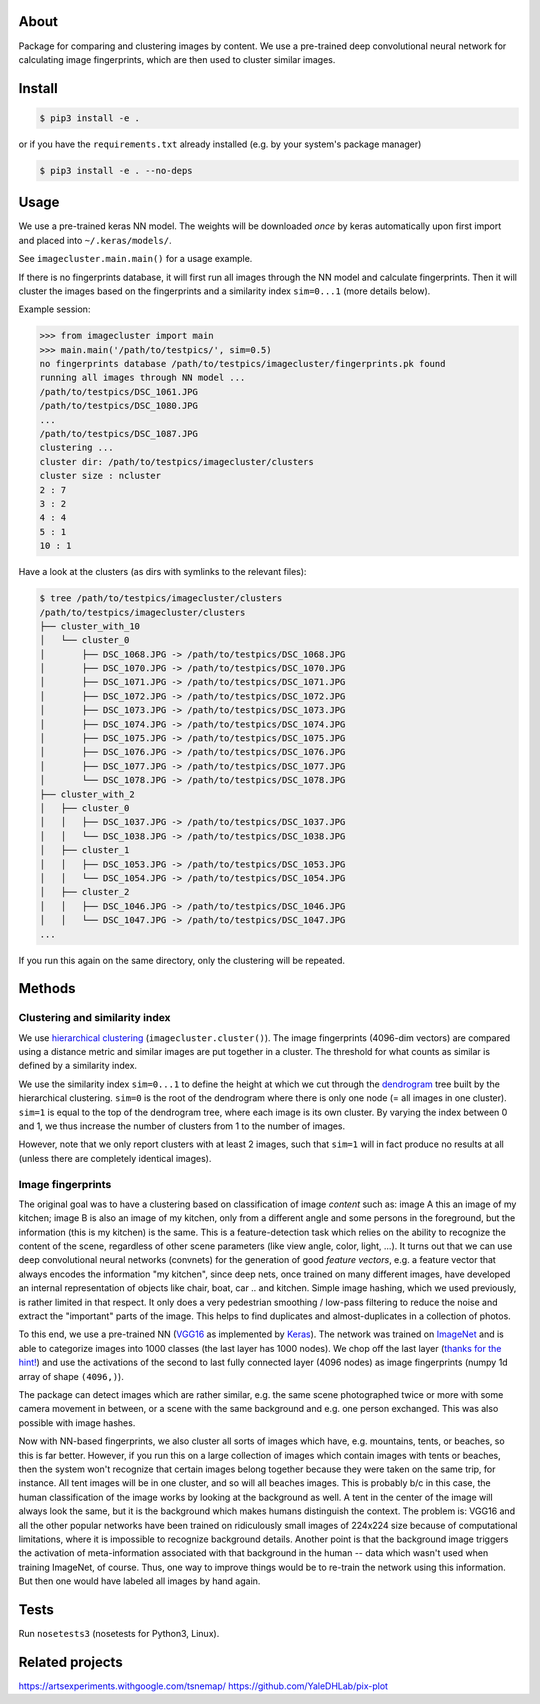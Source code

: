 About
=====

Package for comparing and clustering images by content. We use a pre-trained
deep convolutional neural network for calculating image fingerprints, which are
then used to cluster similar images.

Install
=======

.. code:: sh

    $ pip3 install -e .

or if you have the ``requirements.txt`` already installed (e.g. by your system's
package manager)

.. code:: sh

    $ pip3 install -e . --no-deps

Usage
=====

We use a pre-trained keras NN model. The weights will be downloaded *once* by
keras automatically upon first import and placed into ``~/.keras/models/``.

See ``imagecluster.main.main()`` for a usage example.

If there is no fingerprints database, it will first run all images through the
NN model and calculate fingerprints. Then it will cluster the images based on
the fingerprints and a similarity index ``sim=0...1`` (more details below).

Example session:

.. code:: python

    >>> from imagecluster import main
    >>> main.main('/path/to/testpics/', sim=0.5)
    no fingerprints database /path/to/testpics/imagecluster/fingerprints.pk found
    running all images through NN model ...
    /path/to/testpics/DSC_1061.JPG
    /path/to/testpics/DSC_1080.JPG
    ...
    /path/to/testpics/DSC_1087.JPG
    clustering ...
    cluster dir: /path/to/testpics/imagecluster/clusters
    cluster size : ncluster
    2 : 7
    3 : 2
    4 : 4
    5 : 1
    10 : 1

Have a look at the clusters (as dirs with symlinks to the relevant files):

.. code:: sh

    $ tree /path/to/testpics/imagecluster/clusters
    /path/to/testpics/imagecluster/clusters
    ├── cluster_with_10
    │   └── cluster_0
    │       ├── DSC_1068.JPG -> /path/to/testpics/DSC_1068.JPG
    │       ├── DSC_1070.JPG -> /path/to/testpics/DSC_1070.JPG
    │       ├── DSC_1071.JPG -> /path/to/testpics/DSC_1071.JPG
    │       ├── DSC_1072.JPG -> /path/to/testpics/DSC_1072.JPG
    │       ├── DSC_1073.JPG -> /path/to/testpics/DSC_1073.JPG
    │       ├── DSC_1074.JPG -> /path/to/testpics/DSC_1074.JPG
    │       ├── DSC_1075.JPG -> /path/to/testpics/DSC_1075.JPG
    │       ├── DSC_1076.JPG -> /path/to/testpics/DSC_1076.JPG
    │       ├── DSC_1077.JPG -> /path/to/testpics/DSC_1077.JPG
    │       └── DSC_1078.JPG -> /path/to/testpics/DSC_1078.JPG
    ├── cluster_with_2
    │   ├── cluster_0
    │   │   ├── DSC_1037.JPG -> /path/to/testpics/DSC_1037.JPG
    │   │   └── DSC_1038.JPG -> /path/to/testpics/DSC_1038.JPG
    │   ├── cluster_1
    │   │   ├── DSC_1053.JPG -> /path/to/testpics/DSC_1053.JPG
    │   │   └── DSC_1054.JPG -> /path/to/testpics/DSC_1054.JPG
    │   ├── cluster_2
    │   │   ├── DSC_1046.JPG -> /path/to/testpics/DSC_1046.JPG
    │   │   └── DSC_1047.JPG -> /path/to/testpics/DSC_1047.JPG
    ...

If you run this again on the same directory, only the clustering will be
repeated.

Methods
=======

Clustering and similarity index
-------------------------------

We use `hierarchical clustering <hc_>`_ (``imagecluster.cluster()``).
The image fingerprints (4096-dim vectors) are compared using a distance metric
and similar images are put together in a cluster. The threshold for what counts
as similar is defined by a similarity index.

We use the similarity index ``sim=0...1`` to define the height at which we cut
through the `dendrogram <dendro_>`_ tree built by the hierarchical clustering.
``sim=0`` is the root of the dendrogram where there is only one node (= all
images in one cluster). ``sim=1`` is equal to the top of the dendrogram tree,
where each image is its own cluster. By varying the index between 0 and 1, we
thus increase the number of clusters from 1 to the number of images.

However, note that we only report clusters with at least 2 images, such that
``sim=1`` will in fact produce no results at all (unless there are completely
identical images).

Image fingerprints
------------------

The original goal was to have a clustering based on classification of image
*content* such as: image A this an image of my kitchen; image B is also an
image of my kitchen, only from a different angle and some persons in the
foreground, but the information (this is my kitchen) is the same. This is a
feature-detection task which relies on the ability to recognize the content of
the scene, regardless of other scene parameters (like view angle, color, light,
...). It turns out that we can use deep convolutional neural networks
(convnets) for the generation of good *feature vectors*, e.g. a feature vector
that always encodes the information "my kitchen", since deep nets, once trained
on many different images, have developed an internal representation of objects
like chair, boat, car .. and kitchen. Simple image hashing, which we used
previously, is rather limited in that respect. It only does a very pedestrian
smoothing / low-pass filtering to reduce the noise and extract the "important"
parts of the image. This helps to find duplicates and almost-duplicates in a
collection of photos.

To this end, we use a pre-trained NN (VGG16_ as implemented by Keras_). The
network was trained on ImageNet_ and is able to categorize images into 1000
classes (the last layer has 1000 nodes). We chop off the last layer (`thanks
for the hint! <alexcnwy_>`_) and use the activations of the second to last fully
connected layer (4096 nodes) as image fingerprints (numpy 1d array of shape
``(4096,)``).

The package can detect images which are rather similar, e.g. the same scene
photographed twice or more with some camera movement in between, or a scene
with the same background and e.g. one person exchanged. This was also possible
with image hashes.

Now with NN-based fingerprints, we also cluster all sorts of images which have,
e.g. mountains, tents, or beaches, so this is far better. However, if you run
this on a large collection of images which contain images with tents or
beaches, then the system won't recognize that certain images belong together
because they were taken on the same trip, for instance. All tent images will be
in one cluster, and so will all beaches images. This is probably b/c in this
case, the human classification of the image works by looking at the background
as well. A tent in the center of the image will always look the same, but it is
the background which makes humans distinguish the context. The problem is:
VGG16 and all the other popular networks have been trained on ridiculously
small images of 224x224 size because of computational limitations, where it is
impossible to recognize background details. Another point is that the
background image triggers the activation of meta-information associated with
that background in the human -- data which wasn't used when training ImageNet,
of course. Thus, one way to improve things would be to re-train the network
using this information. But then one would have labeled all images by hand
again.


Tests
=====

Run ``nosetests3`` (nosetests for Python3, Linux).

Related projects
================

https://artsexperiments.withgoogle.com/tsnemap/
https://github.com/YaleDHLab/pix-plot

.. _VGG16: https://arxiv.org/abs/1409.1556
.. _Keras: https://keras.io
.. _ImageNet: http://www.image-net.org/
.. _alexcnwy: https://github.com/alexcnwy
.. _hc: https://en.wikipedia.org/wiki/Hierarchical_clustering
.. _dendro: https://en.wikipedia.org/wiki/Dendrogram
